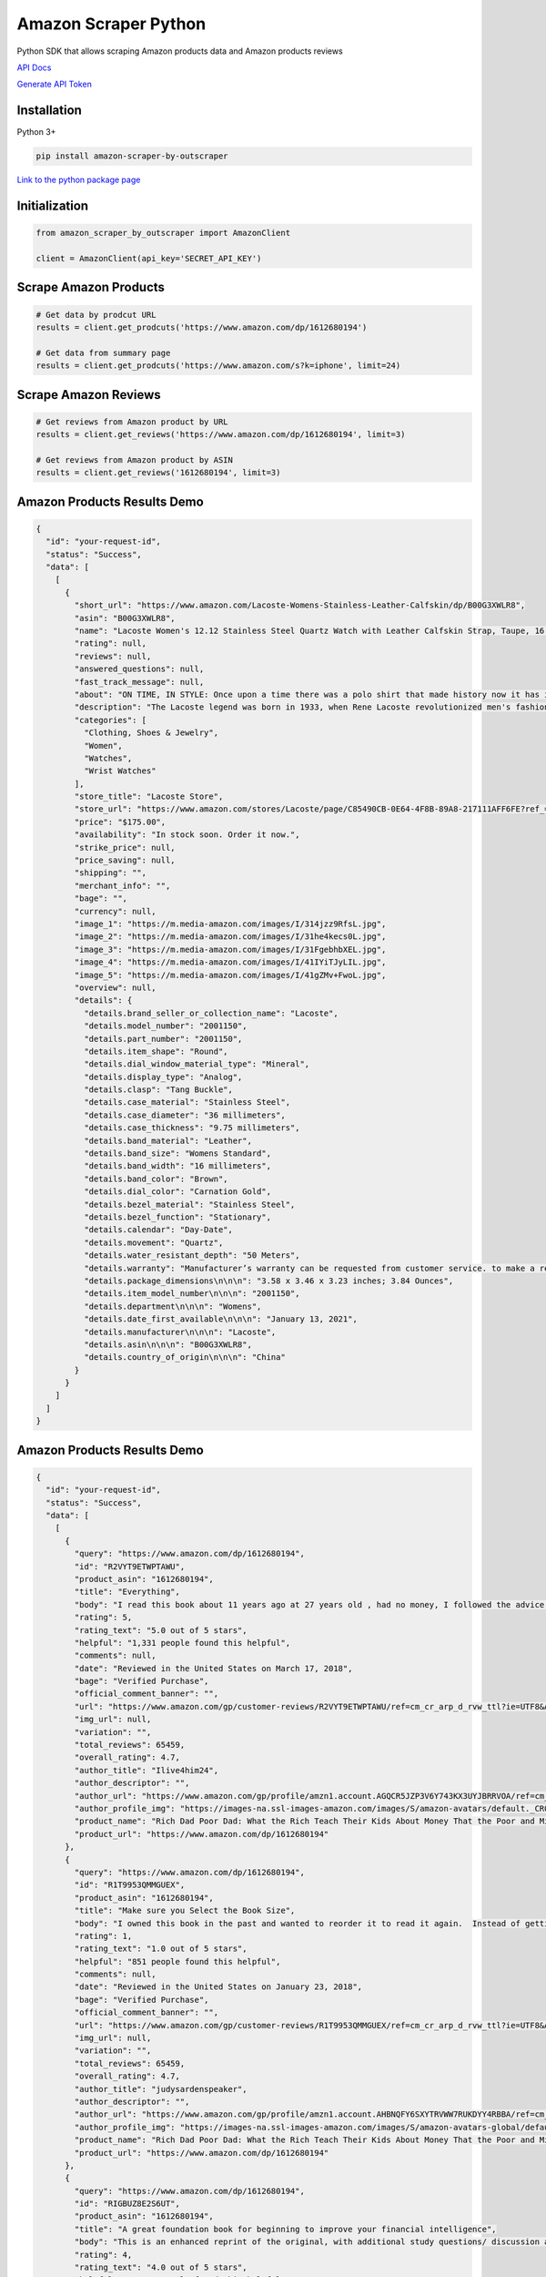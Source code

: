Amazon Scraper Python
========================

Python SDK that allows scraping Amazon products data and Amazon products
reviews

`API Docs <https://app.outscraper.com/api-docs#tag/Amazon>`__

`Generate API Token <https://app.outscraper.com/profile>`__

Installation
------------

Python 3+

.. code:: bash

   pip install amazon-scraper-by-outscraper

`Link to the python package
page <https://pypi.org/project/google-maps-reviews/>`__

Initialization
--------------

.. code:: python

   from amazon_scraper_by_outscraper import AmazonClient

   client = AmazonClient(api_key='SECRET_API_KEY')

Scrape Amazon Products
----------------------

.. code:: python

   # Get data by prodcut URL
   results = client.get_prodcuts('https://www.amazon.com/dp/1612680194')

   # Get data from summary page
   results = client.get_prodcuts('https://www.amazon.com/s?k=iphone', limit=24)

Scrape Amazon Reviews
---------------------

.. code:: python

   # Get reviews from Amazon product by URL
   results = client.get_reviews('https://www.amazon.com/dp/1612680194', limit=3)

   # Get reviews from Amazon product by ASIN
   results = client.get_reviews('1612680194', limit=3)

Amazon Products Results Demo
----------------------------

.. code:: json

   {
     "id": "your-request-id",
     "status": "Success",
     "data": [
       [
         {
           "short_url": "https://www.amazon.com/Lacoste-Womens-Stainless-Leather-Calfskin/dp/B00G3XWLR8",
           "asin": "B00G3XWLR8",
           "name": "Lacoste Women's 12.12 Stainless Steel Quartz Watch with Leather Calfskin Strap, Taupe, 16 (Model: 2001150)",
           "rating": null,
           "reviews": null,
           "answered_questions": null,
           "fast_track_message": null,
           "about": "ON TIME, IN STYLE: Once upon a time there was a polo shirt that made history now it has inspired a ladies timepiece to follow in its footsteps. The Lacoste.12.12 Lady is the epitome of sporty chic and comfort, with thoughtful dashes of detail. Game, set and match for style., QUALITY MATERIALS: Women's 36 mm pale rose gold ion-plated stainless steel case with a taupe leather strap featuring a carnation gold dial., QUARTZ MULTIFUNCTION: It’s a battery-powered watch that sends energy through a quartz crystal. Is typically built into three separate dials for the day of the week, date of the month and 24-hour time., DURABLE MINERAL CRYSTAL: Made from glass and protects watch from scratches., 2 YEAR WARRANTY: Lacoste offers a 2-year limited warranty against defects in materials and workmanship that prevent the watch from functioning properly under normal use. Only purchases from an authorized retailer are covered by the manufacturer’s warranty.",
           "description": "The Lacoste legend was born in 1933, when Rene Lacoste revolutionized men's fashion replacing the classical woven fabric, long-sleeved and starched shirts on the courts, by what has now become the classic LACOSTE polo shirt. More than 75 years after its creation, LACOSTE has become a lifestyle brand which allies elegance and comfort. The LACOSTE art of living expresses itself today through a large collection of apparel for women, men and children, footwear, fragrances, leather goods, eyewear, watches, belts, home textiles, and fashion jewelry. LACOSTE founds its success on the essential values of authenticity, performance, and elegance. The crocodile incarnates today the elegance of the champion, Rene Lacoste, as well as of his wife Simone Lacoste and their daughter Catherine Lacoste, both also champions, in everyday life as on the tennis courts and golf courses. The Crocodile's origins The true story of the \"Crocodile\" begins in 1923 after a bet that Rene Lacoste had with the Captain of the French Davis Cup Team, Allan H. Muhr, who promised him an alligator suitcase if he won an important game for the team. This episode was reported in an article in the Boston Evening Transcript, where his nickname of the Crocodile came to life for the first time. The American public grew fond of this nickname which highlighted the tenacity he displayed on the tennis courts, never giving up his prey. His friend Robert George drew him a crocodile which was embroidered on the blazer he wore on the courts. The Legend was born.",
           "categories": [
             "Clothing, Shoes & Jewelry",
             "Women",
             "Watches",
             "Wrist Watches"
           ],
           "store_title": "Lacoste Store",
           "store_url": "https://www.amazon.com/stores/Lacoste/page/C85490CB-0E64-4F8B-89A8-217111AFF6FE?ref_=ast_bln",
           "price": "$175.00",
           "availability": "In stock soon. Order it now.",
           "strike_price": null,
           "price_saving": null,
           "shipping": "",
           "merchant_info": "",
           "bage": "",
           "currency": null,
           "image_1": "https://m.media-amazon.com/images/I/314jzz9RfsL.jpg",
           "image_2": "https://m.media-amazon.com/images/I/31he4kecs0L.jpg",
           "image_3": "https://m.media-amazon.com/images/I/31FgebhbXEL.jpg",
           "image_4": "https://m.media-amazon.com/images/I/41IYiTJyLIL.jpg",
           "image_5": "https://m.media-amazon.com/images/I/41gZMv+FwoL.jpg",
           "overview": null,
           "details": {
             "details.brand_seller_or_collection_name": "Lacoste",
             "details.model_number": "2001150",
             "details.part_number": "2001150",
             "details.item_shape": "Round",
             "details.dial_window_material_type": "Mineral",
             "details.display_type": "Analog",
             "details.clasp": "Tang Buckle",
             "details.case_material": "Stainless Steel",
             "details.case_diameter": "36 millimeters",
             "details.case_thickness": "9.75 millimeters",
             "details.band_material": "Leather",
             "details.band_size": "Womens Standard",
             "details.band_width": "16 millimeters",
             "details.band_color": "Brown",
             "details.dial_color": "Carnation Gold",
             "details.bezel_material": "Stainless Steel",
             "details.bezel_function": "Stationary",
             "details.calendar": "Day-Date",
             "details.movement": "Quartz",
             "details.water_resistant_depth": "50 Meters",
             "details.warranty": "Manufacturer’s warranty can be requested from customer service. to make a request to customer service.",
             "details.package_dimensions\n‏\n\n‎": "3.58 x 3.46 x 3.23 inches; 3.84 Ounces",
             "details.item_model_number\n‏\n\n‎": "2001150",
             "details.department\n‏\n\n‎": "Womens",
             "details.date_first_available\n‏\n\n‎": "January 13, 2021",
             "details.manufacturer\n‏\n\n‎": "Lacoste",
             "details.asin\n‏\n\n‎": "B00G3XWLR8",
             "details.country_of_origin\n‏\n\n‎": "China"
           }
         }
       ]
     ]
   }

.. _amazon-products-results-demo-1:

Amazon Products Results Demo
----------------------------

.. code:: json

   {
     "id": "your-request-id",
     "status": "Success",
     "data": [
       [
         {
           "query": "https://www.amazon.com/dp/1612680194",
           "id": "R2VYT9ETWPTAWU",
           "product_asin": "1612680194",
           "title": "Everything",
           "body": "I read this book about 11 years ago at 27 years old , had no money, I followed the advice in this book and now have 15 rental properties paid off free and clear, my assets more than cover all my expenses. I just bought this book again, I'm in the middle of reading it again now 11 years later and can't put it down.  I hate reading btw.  I plan on reading this book at least three more times over the next 20 years so I can keep all info fresh in my mind. People always ask me about success. I tell them to read this book...whats crazy is that they don't read it. You can lead a horse to water but can't make it drink. The book changed my life and it will change yours. Do you want change or do you just want to talk and think about change? There is a big difference , do it.",
           "rating": 5,
           "rating_text": "5.0 out of 5 stars",
           "helpful": "1,331 people found this helpful",
           "comments": null,
           "date": "Reviewed in the United States on March 17, 2018",
           "bage": "Verified Purchase",
           "official_comment_banner": "",
           "url": "https://www.amazon.com/gp/customer-reviews/R2VYT9ETWPTAWU/ref=cm_cr_arp_d_rvw_ttl?ie=UTF8&ASIN=1612680194",
           "img_url": null,
           "variation": "",
           "total_reviews": 65459,
           "overall_rating": 4.7,
           "author_title": "Ilive4him24",
           "author_descriptor": "",
           "author_url": "https://www.amazon.com/gp/profile/amzn1.account.AGQCR5JZP3V6Y743KX3UYJBRRVOA/ref=cm_cr_arp_d_gw_btm?ie=UTF8",
           "author_profile_img": "https://images-na.ssl-images-amazon.com/images/S/amazon-avatars/default._CR0,0,1024,1024_SX48_.png",
           "product_name": "Rich Dad Poor Dad: What the Rich Teach Their Kids About Money That the Poor and Middle Class Do Not!",
           "product_url": "https://www.amazon.com/dp/1612680194"
         },
         {
           "query": "https://www.amazon.com/dp/1612680194",
           "id": "R1T9953QMMGUEX",
           "product_asin": "1612680194",
           "title": "Make sure you Select the Book Size",
           "body": "I owned this book in the past and wanted to reorder it to read it again.  Instead of getting the book I expected, I received a tiny, hand sized book, with print that is too small and that is, frankly, hard to open all the way in order to read the words near the binder.  So the book is utterly useless. With all the complaints about this tiny book, I'm not sure why that is the book that automatically comes up when you search for the book.  Instead, the normal sized book should be the default, and then people can select the pocket sized book if they want. So I would say that the content of the book is excellent. DO purchase the book; however, BE SURE TO SELECT THE LARGER, PAPERBACK VERSION if that's what you want (sorry for the all caps, just want to make sure people see that part).",
           "rating": 1,
           "rating_text": "1.0 out of 5 stars",
           "helpful": "851 people found this helpful",
           "comments": null,
           "date": "Reviewed in the United States on January 23, 2018",
           "bage": "Verified Purchase",
           "official_comment_banner": "",
           "url": "https://www.amazon.com/gp/customer-reviews/R1T9953QMMGUEX/ref=cm_cr_arp_d_rvw_ttl?ie=UTF8&ASIN=1612680194",
           "img_url": null,
           "variation": "",
           "total_reviews": 65459,
           "overall_rating": 4.7,
           "author_title": "judysardenspeaker",
           "author_descriptor": "",
           "author_url": "https://www.amazon.com/gp/profile/amzn1.account.AHBNQFY6SXYTRVWW7RUKDYY4RBBA/ref=cm_cr_arp_d_gw_btm?ie=UTF8",
           "author_profile_img": "https://images-na.ssl-images-amazon.com/images/S/amazon-avatars-global/default._CR0,0,1024,1024_SX48_.png",
           "product_name": "Rich Dad Poor Dad: What the Rich Teach Their Kids About Money That the Poor and Middle Class Do Not!",
           "product_url": "https://www.amazon.com/dp/1612680194"
         },
         {
           "query": "https://www.amazon.com/dp/1612680194",
           "id": "RIGBUZ8E2S6UT",
           "product_asin": "1612680194",
           "title": "A great foundation book for beginning to improve your financial intelligence",
           "body": "This is an enhanced reprint of the original, with additional study questions/ discussion and review added at the end of every chapter. I bought the original about 18 years ago and it changed my families destiny for the better. I am glad the reprint came out as it prompted me to reread it and deepen my understanding. Some people complain that this book does not give a step by step process for change. I would counter that one size shoe does not fit all feet. There are many individual paths to wealth, and Kiyosaki sets the guiding stars to navigate by, but you have to walk your own individual road. Some key concepts of this book are: 1) Assets put money in your pocket even when you are on vacation. Liabilities take money out of your pocket, therefore your house is a liability [unless you rent out rooms and the garage as one person I know did while rebuilding his asset base]. 2) Wealthy people buy assets first, and then let their assets buy their luxuries from the surplus cash flow. 3) Wealthy people continuously increase their assets by reinvesting their surplus cash flow in more assets. 4) There are 3 primary asset classes: Real Estate, Businesses, and Paper assets (stocks bonds notes, etc) 5) Cash Flow is more important than Net Worth. Net Worth is similar to potential energy, to use it you have to spend it, then it is gone. Cash Flow is like power from a hydroelectric dam, constantly replenished. The rich don't work for money, they work for assets. The tax laws are fair from the standpoint that the laws that the rich spent billions of dollars to have modified and interpreted apply to everyone who learns how to use them. A great foundation book for beginning to improve your financial intelligence so that you don't work 4 or more month's of every year for the Tax man, more months for the banks that hold your mortgage and credit cards, and whatever is left making the company you work for wealthy. Good luck on your journey to being Rich, poor, or middle class.",
           "rating": 4,
           "rating_text": "4.0 out of 5 stars",
           "helpful": "1,186 people found this helpful",
           "comments": null,
           "date": "Reviewed in the United States on June 19, 2017",
           "bage": "Verified Purchase",
           "official_comment_banner": "",
           "url": "https://www.amazon.com/gp/customer-reviews/RIGBUZ8E2S6UT/ref=cm_cr_arp_d_rvw_ttl?ie=UTF8&ASIN=1612680194",
           "img_url": null,
           "variation": "",
           "total_reviews": 65459,
           "overall_rating": 4.7,
           "author_title": "Eugene C.",
           "author_descriptor": "",
           "author_url": "https://www.amazon.com/gp/profile/amzn1.account.AGUEMAJSJVAUZR2OUSFBBNJM3KQQ/ref=cm_cr_arp_d_gw_btm?ie=UTF8",
           "author_profile_img": "https://images-na.ssl-images-amazon.com/images/G/01/x-locale/common/grey-pixel.gif",
           "product_name": "Rich Dad Poor Dad: What the Rich Teach Their Kids About Money That the Poor and Middle Class Do Not!",
           "product_url": "https://www.amazon.com/dp/1612680194"
         }
       ]
     ]
   }

